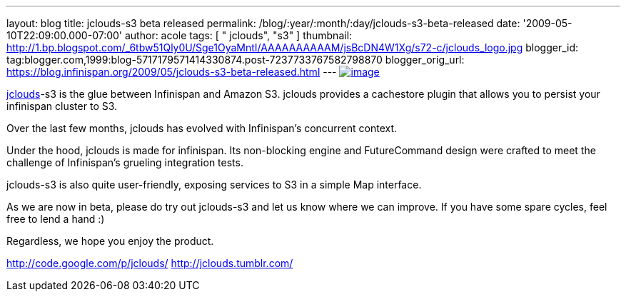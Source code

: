 ---
layout: blog
title: jclouds-s3 beta released
permalink: /blog/:year/:month/:day/jclouds-s3-beta-released
date: '2009-05-10T22:09:00.000-07:00'
author: acole
tags: [ " jclouds", "s3" ]
thumbnail: http://1.bp.blogspot.com/_6tbw51Qly0U/Sge1OyaMntI/AAAAAAAAAAM/jsBcDN4W1Xg/s72-c/jclouds_logo.jpg
blogger_id: tag:blogger.com,1999:blog-5717179571414330874.post-7237733767582798870
blogger_orig_url: https://blog.infinispan.org/2009/05/jclouds-s3-beta-released.html
---
http://1.bp.blogspot.com/_6tbw51Qly0U/Sge1OyaMntI/AAAAAAAAAAM/jsBcDN4W1Xg/s1600-h/jclouds_logo.jpg[image:http://1.bp.blogspot.com/_6tbw51Qly0U/Sge1OyaMntI/AAAAAAAAAAM/jsBcDN4W1Xg/s320/jclouds_logo.jpg[image]]

http://code.google.com/p/jclouds/[jclouds]-s3 is the glue between
Infinispan and Amazon S3. jclouds provides a cachestore plugin that
allows you to persist your infinispan cluster to S3.

Over the last few months, jclouds has evolved with Infinispan's
concurrent context.

Under the hood, jclouds is made for infinispan. Its non-blocking engine
and FutureCommand design were crafted to meet the challenge of
Infinispan's grueling integration tests.

jclouds-s3 is also quite user-friendly, exposing services to S3 in a
simple Map interface.

As we are now in beta, please do try out jclouds-s3 and let us know
where we can improve. If you have some spare cycles, feel free to lend a
hand :)

Regardless, we hope you enjoy the product.

http://code.google.com/p/jclouds/
http://jclouds.tumblr.com/
